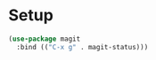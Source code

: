 * Setup
#+BEGIN_SRC emacs-lisp
  (use-package magit
    :bind (("C-x g" . magit-status)))
#+END_SRC


